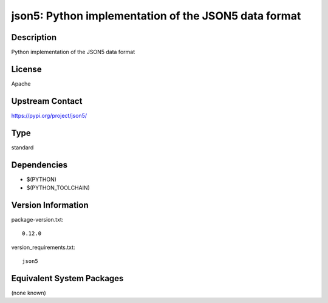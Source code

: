 .. _spkg_json5:

json5: Python implementation of the JSON5 data format
===================================================================

Description
-----------

Python implementation of the JSON5 data format

License
-------

Apache

Upstream Contact
----------------

https://pypi.org/project/json5/


Type
----

standard


Dependencies
------------

- $(PYTHON)
- $(PYTHON_TOOLCHAIN)

Version Information
-------------------

package-version.txt::

    0.12.0

version_requirements.txt::

    json5


Equivalent System Packages
--------------------------

(none known)

